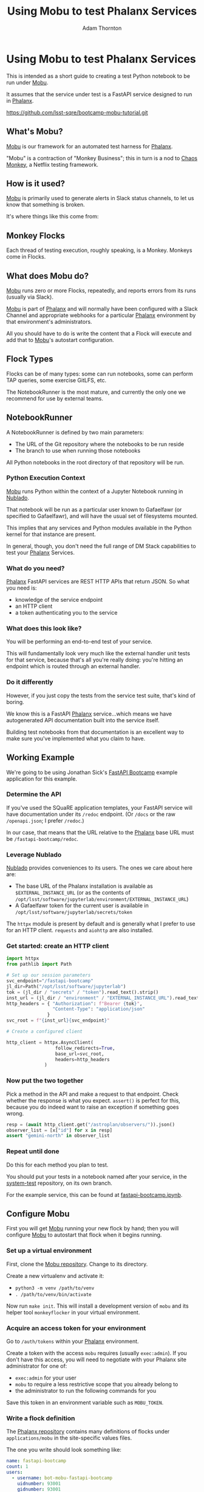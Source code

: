 #+OPTIONS: toc:nil num:nil
#+REVEAL_ROOT: reveal.js
#+REVEAL_HLEVEL: 2
#+REVEAL_THEME: white
#+REVEAL_EXTRA_CSS: ./local.css
#+REVEAL_INIT_OPTIONS: slideNumber: 'c/t'
#+REVEAL_PLUGINS: (highlight)
#+AUTHOR: Adam Thornton
#+EMAIL: athornton@lsst.org
#+TITLE: Using Mobu to test Phalanx Services

* Using Mobu to test Phalanx Services

This is intended as a short guide to creating a test Python notebook to
be run under [[https://github.com/lsst-sqre/mobu][Mobu]].

It assumes that the service under test is a FastAPI service designed to
run in [[https://phalanx.lsst.io][Phalanx]].

[[./assets/qr-code.png]]

https://github.com/lsst-sqre/bootcamp-mobu-tutorial.git

** What's Mobu?

[[https://github.com/lsst-sqre/mobu][Mobu]] is our framework for an automated test harness for [[https://phalanx.lsst.io][Phalanx]].

"Mobu" is a contraction of "Monkey Business"; this in turn is a nod to
[[https://netflix.github.io/chaosmonkey/][Chaos Monkey]], a Netflix testing framework.

** How is it used?

[[https://github.com/lsst-sqre/mobu][Mobu]] is primarily used to generate alerts in Slack status channels, to
let us know that something is broken.

It's where things like this come from:

[[./assets/slack.png]]

** Monkey Flocks

Each thread of testing execution, roughly speaking, is a Monkey.  Monkeys
come in Flocks.

[[./assets/351px-BauW170B.jpg]]
# Image: W.W. Denslow, 1900, public domain

** What does Mobu do?

[[https://github.com/lsst-sqre/phalanx/tree/main/applications/mobu][Mobu]] runs zero or more Flocks, repeatedly, and reports errors from its
runs (usually via Slack).

[[https://github.com/lsst-sqre/phalanx/tree/main/applications/mobu][Mobu]] is part of  [[https://phalanx.lsst.io][Phalanx]] and will normally have been configured with a
Slack Channel and appropriate webhooks for a particular [[https://phalanx.lsst.io][Phalanx]]
environment by that environment's administrators.

All you should have to do is write the content that a Flock will execute
and add that to [[https://github.com/lsst-sqre/phalanx/tree/main/applications/mobu][Mobu]]'s autostart configuration.

** Flock Types

Flocks can be of many types: some can run notebooks, some can perform TAP
queries, some exercise GitLFS, etc.

The NotebookRunner is the most mature, and currently the only one we
recommend for use by external teams.

** NotebookRunner

A NotebookRunner is defined by two main parameters:

 * The URL of the Git repository where the notebooks to be run reside
 * The branch to use when running those notebooks

All Python notebooks in the root directory of that repository will be run.

*** Python Execution Context

[[https://github.com/lsst-sqre/phalanx/tree/main/applications/mobu][Mobu]] runs Python within the context of a Jupyter Notebook running in
[[https://nublado.lsst.io/][Nublado]].

That notebook will be run as a particular user known to Gafaelfawr (or
specified to Gafaelfawr), and will have the usual set of filesystems
mounted.

This implies that any services and Python modules available in the
Python kernel for that instance are present.

In general, though, you don't need the full range of DM Stack capabilities to
test your [[https://phalanx.lsst.io][Phalanx]] Services.

*** What do you need?

[[https://phalanx.lsst.io][Phalanx]] FastAPI services are REST HTTP APIs that return JSON.  So what
you need is:

 * knowledge of the service endpoint
 * an HTTP client
 * a token authenticating you to the service

*** What does this look like?

You will be performing an end-to-end test of your service.

This will fundamentally look very much like the external handler unit
tests for that service, because that's all you're really doing: you're
hitting an endpoint which is routed through an external handler.

*** Do it differently

However, if you just copy the tests from the service test suite, that's
kind of boring.

We know this is a FastAPI [[https://phalanx.lsst.io][Phalanx]] service...which means we have
autogenerated API documentation built into the service itself.

Building test notebooks from that documentation is an excellent way to
make sure you've implemented what you claim to have.

** Working Example

We're going to be using Jonathan Sick's [[https://github.com/lsst-sqre/fastapi-bootcamp][FastAPI Bootcamp]] example
application for this example.

*** Determine the API

If you've used the SQuaRE application templates, your FastAPI service
will have documentation under its =/redoc= endpoint.  (Or =/docs= or the
raw =/openapi.json=; I prefer =/redoc=.)

In our case, that means that the URL relative to the [[https://phalanx.lsst.io][Phalanx]] base URL
must be =/fastapi-bootcamp/redoc=.

*** Leverage Nublado

[[https://nublado.lsst.io/][Nublado]] provides conveniences to its users.  The ones we care about here
are:

 * The base URL of the Phalanx installation is available as
  =$EXTERNAL_INSTANCE_URL= (or as the contents of
   =/opt/lsst/software/jupyterlab/environment/EXTERNAL_INSTANCE_URL=)
 * A Gafaelfawr token for the current user is available in
   =/opt/lsst/software/jupyterlab/secrets/token=

The =httpx= module is present by default and is generally what I prefer
to use for an HTTP client.  =requests= and =aiohttp= are also installed.

*** Get started: create an HTTP client

#+NAME: httpx_client
#+BEGIN_SRC python
import httpx
from pathlib import Path

# Set up our session parameters
svc_endpoint="/fastapi-bootcamp"
jl_dir=Path("/opt/lsst/software/jupyterlab")
tok = (jl_dir / "secrets" / "token").read_text().strip()
inst_url = (jl_dir / "environment" / "EXTERNAL_INSTANCE_URL").read_text().strip()
http_headers = { "Authorization": f"Bearer {tok}",
                 "Content-Type": "application/json"
               }
svc_root = f"{inst_url}{svc_endpoint}"

# Create a configured client

http_client = httpx.AsyncClient(
                  follow_redirects=True,
                  base_url=svc_root,
                  headers=http_headers
              )
#+END_SRC

*** Now put the two together

Pick a method in the API and make a request to that endpoint.  Check
whether the response is what you expect.  =assert()= is perfect for
this, because you do indeed want to raise an exception if something goes
wrong.

#+NAME: test_svc
#+BEGIN_SRC python
resp = (await http_client.get("/astroplan/observers/")).json()
observer_list = [x["id"] for x in resp]
assert "gemini-north" in observer_list
#+END_SRC

*** Repeat until done

Do this for each method you plan to test.

You should put your tests in a notebook named after your service, in the
[[https://github.com/lsst-sqre/system-test][system-test]] repository, on its own branch.

For the example service, this can be found at [[https://github.com/lsst-sqre/system-test/blob/square-bootcamp/fastapi-bootcamp.ipynb][fastapi-bootcamp.ipynb]].

** Configure Mobu

First you will get [[https://github.com/lsst-sqre/phalanx/tree/main/applications/mobu][Mobu]] running your new flock by hand; then you will
configure [[https://github.com/lsst-sqre/phalanx/tree/main/applications/mobu][Mobu]] to autostart that flock when it begins running.

*** Set up a virtual environment

First, clone the [[https://github.com/lsst-sqre/mobu][Mobu repository]].  Change to its directory.

Create a new virtualenv and activate it:
  * =python3 -m venv /path/to/venv=
  * =. /path/to/venv/bin/activate=

Now run =make init=.  This will install a development version of =mobu=
and its helper tool =monkeyflocker= in your virtual environment.

*** Acquire an access token for your environment

Go to =/auth/tokens= within your [[https://phalanx.lsst.io][Phalanx]] environment.

Create a token with the access =mobu= requires (usually =exec:admin=).
If you don't have this access, you will need to negotiate with your
Phalanx site administrator for one of:

  * =exec:admin= for your user
  * =mobu= to require a less restrictive scope that you already belong to
  * the administrator to run the following commands for you

Save this token in an environment variable such as =MOBU_TOKEN=.

*** Write a flock definition

The [[https://github.com/lsst-sqre/phalanx][Phalanx repository]] contains many definitions of flocks under
=applications/mobu= in the site-specific values files.

The one you write should look something like:

#+NAME: flock_yaml
#+BEGIN_SRC yaml
name: fastapi-bootcamp
count: 1
users:
  - username: bot-mobu-fastapi-bootcamp
    uidnumber: 93001
    gidnumber: 93001
scopes:
  - read:image
  - exec:notebook
business:
  options:
    repo_branch: square-bootcamp
    repo_url: https://github.com/lsst-sqre/system-test.git
  restart: true
  type: NotebookRunner
#+END_SRC

Note that in addition to the scope you need for the service
(=read:image=) you also need =exec:notebook= since the test runs as a
notebook.

*** Create the flock

While you could create the flock by sending requests directly to the
[[https://github.com/lsst-sqre/phalanx/tree/main/applications/mobu][Mobu]] API, there is an easier way: the =monkeyflocker= command.

Run =monkeyflocker start -e https://demo.lsst.cloud -f flock.yaml -k
$MOBU_TOKEN=

You can watch the [[https://github.com/lsst-sqre/phalanx/tree/main/applications/mobu][Mobu]] logs to see what's happening.

*** Iterating

Your flock will probably not work right the first time.  You can stop it
so you can tweak the payload or definitions with:

=monkeyflocker stop -e https://demo.lsst.cloud fastapi-bootcamp -k
$MOBU_TOKEN=

Eventually it will be right, and you will be ready to add the flock to
Phalanx.

*** Add the flock to Phalanx

Create a PR to add the YAML representation of the flock you just tested
to [[https://github.com/lsst-sqre/phalanx/tree/main/applications/mobu][Mobu]] in the site-specific values YAML file as a list item under the
=config.autostart= key.  Once merged, when [[https://github.com/lsst-sqre/phalanx/tree/main/applications/mobu][Mobu]] is restarted, it will
begin running the test automatically, and reporting errors in the
site-specific Slack channel.

** Questions

This presentation:

https://github.com/lsst-sqre/bootcamp-mobu-tutorial.git

[[./assets/qr-code.png]]
